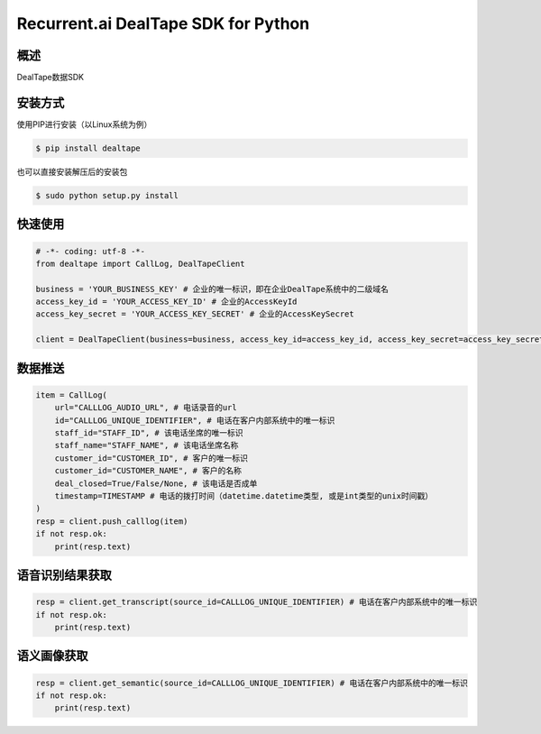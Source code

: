 Recurrent.ai DealTape SDK for Python
====================================


概述
--------

DealTape数据SDK


安装方式
--------

使用PIP进行安装（以Linux系统为例）

.. code-block:: bash
    
    $ pip install dealtape

也可以直接安装解压后的安装包

.. code-block:: bash

    $ sudo python setup.py install


快速使用
-------
.. code-block:: python

    # -*- coding: utf-8 -*-
    from dealtape import CallLog, DealTapeClient

    business = 'YOUR_BUSINESS_KEY' # 企业的唯一标识，即在企业DealTape系统中的二级域名
    access_key_id = 'YOUR_ACCESS_KEY_ID' # 企业的AccessKeyId
    access_key_secret = 'YOUR_ACCESS_KEY_SECRET' # 企业的AccessKeySecret

    client = DealTapeClient(business=business, access_key_id=access_key_id, access_key_secret=access_key_secret)



数据推送
--------
.. code-block:: python

    item = CallLog(
        url="CALLLOG_AUDIO_URL", # 电话录音的url
        id="CALLLOG_UNIQUE_IDENTIFIER", # 电话在客户内部系统中的唯一标识
        staff_id="STAFF_ID", # 该电话坐席的唯一标识
        staff_name="STAFF_NAME", # 该电话坐席名称
        customer_id="CUSTOMER_ID", # 客户的唯一标识
        customer_id="CUSTOMER_NAME", # 客户的名称
        deal_closed=True/False/None, # 该电话是否成单
        timestamp=TIMESTAMP # 电话的拨打时间（datetime.datetime类型, 或是int类型的unix时间戳）
    )
    resp = client.push_calllog(item)
    if not resp.ok:
        print(resp.text)


语音识别结果获取
-------------

.. code-block:: python

    resp = client.get_transcript(source_id=CALLLOG_UNIQUE_IDENTIFIER) # 电话在客户内部系统中的唯一标识
    if not resp.ok:
        print(resp.text)


语义画像获取
-------------

.. code-block:: python

    resp = client.get_semantic(source_id=CALLLOG_UNIQUE_IDENTIFIER) # 电话在客户内部系统中的唯一标识
    if not resp.ok:
        print(resp.text)